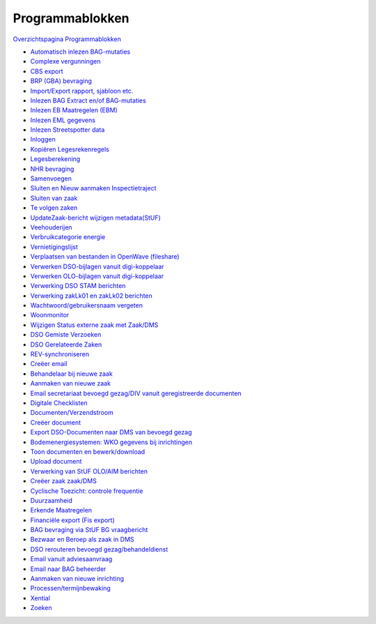 Programmablokken
================

`Overzichtspagina
Programmablokken </docs/probleemoplossing/programmablokken.md>`__

-  `Automatisch inlezen
   BAG-mutaties </docs/probleemoplossing/programmablokken/automatisch_inlezen_bag_-mutaties.md>`__
-  `Complexe
   vergunningen </docs/probleemoplossing/programmablokken/complex_zaak.md>`__
-  `CBS
   export </docs/probleemoplossing/programmablokken/cbs_export.md>`__
-  `BRP (GBA)
   bevraging </docs/probleemoplossing/programmablokken/bpr_bevraging.md>`__
-  `Import/Export rapport, sjabloon
   etc. </docs/probleemoplossing/programmablokken/import_export_xlm.md>`__
-  `Inlezen BAG Extract en/of
   BAG-mutaties </docs/probleemoplossing/programmablokken/inlezen_bag-extract_en_bag-mutaties.md>`__
-  `Inlezen EB Maatregelen
   (EBM) </docs/probleemoplossing/programmablokken/inlezen_energiebesparende_maatregelen.md>`__
-  `Inlezen EML
   gegevens </docs/probleemoplossing/programmablokken/inlezen_eml.md>`__
-  `Inlezen Streetspotter
   data </docs/probleemoplossing/programmablokken/inlezen_streetspotter_data.md>`__
-  `Inloggen </docs/probleemoplossing/programmablokken/inloggen.md>`__
-  `Kopiëren
   Legesrekenregels </docs/probleemoplossing/programmablokken/kopieren_legesrekenregels.md>`__
-  `Legesberekening </docs/probleemoplossing/programmablokken/legesberekening.md>`__
-  `NHR
   bevraging </docs/probleemoplossing/programmablokken/nhr_bevraging.md>`__
-  `Samenvoegen </docs/probleemoplossing/programmablokken/samenvoegen.md>`__
-  `Sluiten en Nieuw aanmaken
   Inspectietraject </docs/probleemoplossing/programmablokken/afsluiten_inspectietraject.md>`__
-  `Sluiten van
   zaak </docs/probleemoplossing/programmablokken/sluiten_zaak.md>`__
-  `Te volgen
   zaken </docs/probleemoplossing/programmablokken/volgen_zaken.md>`__
-  `UpdateZaak-bericht wijzigen
   metadata(StUF) </docs/probleemoplossing/programmablokken/wijzigen_omschrijvingdata_zaak_dms.md>`__
-  `Veehouderijen </docs/probleemoplossing/programmablokken/veehouderijen.md>`__
-  `Verbruikcategorie
   energie </docs/probleemoplossing/programmablokken/verbruikcategorie.md>`__
-  `Vernietigingslijst </docs/probleemoplossing/programmablokken/vernietigingslijst.md>`__
-  `Verplaatsen van bestanden in OpenWave
   (fileshare) </docs/probleemoplossing/programmablokken/verplaatsen_bestanden_fileshare.md>`__
-  `Verwerken DSO-bijlagen vanuit
   digi-koppelaar </docs/probleemoplossing/programmablokken/upload_dso-document_vanuit_digi-koppelaar.md>`__
-  `Verwerken OLO-bijlagen vanuit
   digi-koppelaar </docs/probleemoplossing/programmablokken/upload_vanuit_automatisch_proces.md>`__
-  `Verwerking DSO STAM
   berichten </docs/probleemoplossing/programmablokken/verwerking_dso_stam_berichten.md>`__
-  `Verwerking zakLk01 en zakLk02
   berichten </docs/probleemoplossing/programmablokken/stuf_zaken_zaklk01_02-verwerking.md>`__
-  `Wachtwoord/gebruikersnaam
   vergeten </docs/probleemoplossing/programmablokken/wachtwoord_vergeten.md>`__
-  `Woonmonitor </docs/probleemoplossing/programmablokken/woonmonitor.md>`__
-  `Wijzigen Status externe zaak met
   Zaak/DMS </docs/probleemoplossing/programmablokken/wijzig_status_zaak_zaak_dms.md>`__
-  `DSO Gemiste
   Verzoeken </docs/probleemoplossing/programmablokken/dso_gemiste_verzoeken.md>`__
-  `DSO Gerelateerde
   Zaken </docs/probleemoplossing/programmablokken/dso_gerelateerde_zaken.md>`__
-  `REV-synchroniseren </docs/probleemoplossing/programmablokken/rev_synchroniseren.md>`__
-  `Creëer
   email </docs/probleemoplossing/programmablokken/creeer_email.md>`__
-  `Behandelaar bij nieuwe
   zaak </docs/probleemoplossing/programmablokken/bepaling_behandelaar_nieuwe_zaak.md>`__
-  `Aanmaken van nieuwe
   zaak </docs/probleemoplossing/programmablokken/maak_nieuwe_zaak.md>`__
-  `Email secretariaat bevoegd gezag/DIV vanuit geregistreerde
   documenten </docs/probleemoplossing/programmablokken/email_secretariaat_bg.md>`__
-  `Digitale
   Checklisten </docs/probleemoplossing/programmablokken/digitale_checklijsten.md>`__
-  `Documenten/Verzendstroom </docs/probleemoplossing/programmablokken/documenten_verzendstroom.md>`__
-  `Creëer
   document </docs/probleemoplossing/programmablokken/creeer_document.md>`__
-  `Export DSO-Documenten naar DMS van bevoegd
   gezag </docs/probleemoplossing/programmablokken/export_documenten_bij_dso_zaak_van_map_naar_dms_bevoegd_gezxag.md>`__
-  `Bodemenergiesystemen: WKO gegevens bij
   inrichtingen </docs/probleemoplossing/programmablokken/bodemenergiesystemen_wko.md>`__
-  `Toon documenten en
   bewerk/download </docs/probleemoplossing/programmablokken/toon_documenten_en_download.md>`__
-  `Upload
   document </docs/probleemoplossing/programmablokken/upload_document.md>`__
-  `Verwerking van StUF OLO/AIM
   berichten </docs/probleemoplossing/programmablokken/olo_verwerking.md>`__
-  `Creëer zaak
   zaak/DMS </docs/probleemoplossing/programmablokken/creeer_zaak_zaak_dms.md>`__
-  `Cyclische Toezicht: controle
   frequentie </docs/probleemoplossing/programmablokken/cyclische_inspecties.md>`__
-  `Duurzaamheid </docs/probleemoplossing/programmablokken/duurzaamheid.md>`__
-  `Erkende
   Maatregelen </docs/probleemoplossing/programmablokken/erkende_maatregelen.md>`__
-  `Financiële export (Fis
   export) </docs/probleemoplossing/programmablokken/financiele_export.md>`__
-  `BAG bevraging via StUF BG
   vraagbericht </docs/probleemoplossing/programmablokken/bag_bevraging.md>`__
-  `Bezwaar en Beroep als zaak in
   DMS </docs/probleemoplossing/programmablokken/bezwaar_beroep.md>`__
-  `DSO rerouteren bevoegd
   gezag/behandeldienst </docs/probleemoplossing/programmablokken/dso_rerouteren_bevoegdgezag_behandeldienst.md>`__
-  `Email vanuit
   adviesaanvraag </docs/probleemoplossing/programmablokken/e-mail_adviesinstantie.md>`__
-  `Email naar BAG
   beheerder </docs/probleemoplossing/programmablokken/email_bag-beheerder.md>`__
-  `Aanmaken van nieuwe
   inrichting </docs/probleemoplossing/programmablokken/maak_nieuwe_inrichting.md>`__
-  `Processen/termijnbewaking </docs/probleemoplossing/programmablokken/processen.md>`__
-  `Xential </docs/probleemoplossing/programmablokken/xential.md>`__
-  `Zoeken </docs/probleemoplossing/programmablokken/zoeken.md>`__
